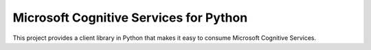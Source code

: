 Microsoft Cognitive Services for Python
======================================

This project provides a client library in Python that makes it easy to
consume Microsoft Cognitive Services.
